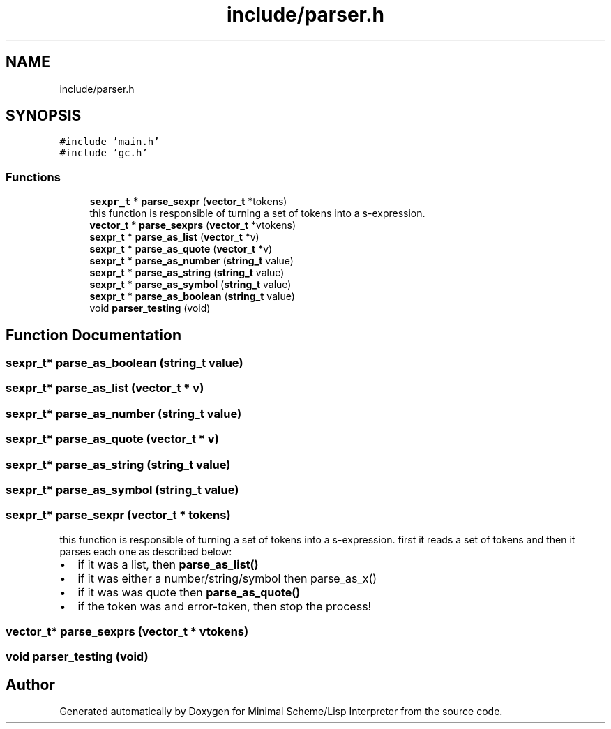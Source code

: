 .TH "include/parser.h" 3 "Mon Nov 19 2018" "Version v0.0.1" "Minimal Scheme/Lisp Interpreter" \" -*- nroff -*-
.ad l
.nh
.SH NAME
include/parser.h
.SH SYNOPSIS
.br
.PP
\fC#include 'main\&.h'\fP
.br
\fC#include 'gc\&.h'\fP
.br

.SS "Functions"

.in +1c
.ti -1c
.RI "\fBsexpr_t\fP * \fBparse_sexpr\fP (\fBvector_t\fP *tokens)"
.br
.RI "this function is responsible of turning a set of tokens into a s-expression\&. "
.ti -1c
.RI "\fBvector_t\fP * \fBparse_sexprs\fP (\fBvector_t\fP *vtokens)"
.br
.ti -1c
.RI "\fBsexpr_t\fP * \fBparse_as_list\fP (\fBvector_t\fP *v)"
.br
.ti -1c
.RI "\fBsexpr_t\fP * \fBparse_as_quote\fP (\fBvector_t\fP *v)"
.br
.ti -1c
.RI "\fBsexpr_t\fP * \fBparse_as_number\fP (\fBstring_t\fP value)"
.br
.ti -1c
.RI "\fBsexpr_t\fP * \fBparse_as_string\fP (\fBstring_t\fP value)"
.br
.ti -1c
.RI "\fBsexpr_t\fP * \fBparse_as_symbol\fP (\fBstring_t\fP value)"
.br
.ti -1c
.RI "\fBsexpr_t\fP * \fBparse_as_boolean\fP (\fBstring_t\fP value)"
.br
.ti -1c
.RI "void \fBparser_testing\fP (void)"
.br
.in -1c
.SH "Function Documentation"
.PP 
.SS "\fBsexpr_t\fP* parse_as_boolean (\fBstring_t\fP value)"

.SS "\fBsexpr_t\fP* parse_as_list (\fBvector_t\fP * v)"

.SS "\fBsexpr_t\fP* parse_as_number (\fBstring_t\fP value)"

.SS "\fBsexpr_t\fP* parse_as_quote (\fBvector_t\fP * v)"

.SS "\fBsexpr_t\fP* parse_as_string (\fBstring_t\fP value)"

.SS "\fBsexpr_t\fP* parse_as_symbol (\fBstring_t\fP value)"

.SS "\fBsexpr_t\fP* parse_sexpr (\fBvector_t\fP * tokens)"

.PP
this function is responsible of turning a set of tokens into a s-expression\&. first it reads a set of tokens and then it parses each one as described below:
.PP
.IP "\(bu" 2
if it was a list, then \fBparse_as_list()\fP
.IP "\(bu" 2
if it was either a number/string/symbol then parse_as_x()
.IP "\(bu" 2
if it was was quote then \fBparse_as_quote()\fP
.IP "\(bu" 2
if the token was and error-token, then stop the process! 
.PP

.SS "\fBvector_t\fP* parse_sexprs (\fBvector_t\fP * vtokens)"

.SS "void parser_testing (void)"

.SH "Author"
.PP 
Generated automatically by Doxygen for Minimal Scheme/Lisp Interpreter from the source code\&.

